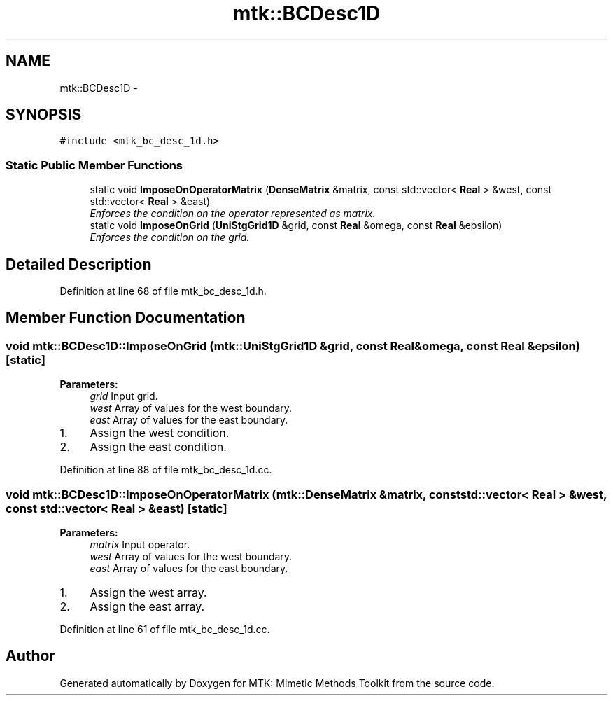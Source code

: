 .TH "mtk::BCDesc1D" 3 "Tue Nov 17 2015" "MTK: Mimetic Methods Toolkit" \" -*- nroff -*-
.ad l
.nh
.SH NAME
mtk::BCDesc1D \- 
.SH SYNOPSIS
.br
.PP
.PP
\fC#include <mtk_bc_desc_1d\&.h>\fP
.SS "Static Public Member Functions"

.in +1c
.ti -1c
.RI "static void \fBImposeOnOperatorMatrix\fP (\fBDenseMatrix\fP &matrix, const std::vector< \fBReal\fP > &west, const std::vector< \fBReal\fP > &east)"
.br
.RI "\fIEnforces the condition on the operator represented as matrix\&. \fP"
.ti -1c
.RI "static void \fBImposeOnGrid\fP (\fBUniStgGrid1D\fP &grid, const \fBReal\fP &omega, const \fBReal\fP &epsilon)"
.br
.RI "\fIEnforces the condition on the grid\&. \fP"
.in -1c
.SH "Detailed Description"
.PP 
Definition at line 68 of file mtk_bc_desc_1d\&.h\&.
.SH "Member Function Documentation"
.PP 
.SS "void mtk::BCDesc1D::ImposeOnGrid (\fBmtk::UniStgGrid1D\fP &grid, const \fBReal\fP &omega, const \fBReal\fP &epsilon)\fC [static]\fP"

.PP
\fBParameters:\fP
.RS 4
\fIgrid\fP Input grid\&. 
.br
\fIwest\fP Array of values for the west boundary\&. 
.br
\fIeast\fP Array of values for the east boundary\&. 
.RE
.PP

.IP "1." 4
Assign the west condition\&.
.IP "2." 4
Assign the east condition\&. 
.PP

.PP
Definition at line 88 of file mtk_bc_desc_1d\&.cc\&.
.SS "void mtk::BCDesc1D::ImposeOnOperatorMatrix (\fBmtk::DenseMatrix\fP &matrix, const std::vector< \fBReal\fP > &west, const std::vector< \fBReal\fP > &east)\fC [static]\fP"

.PP
\fBParameters:\fP
.RS 4
\fImatrix\fP Input operator\&. 
.br
\fIwest\fP Array of values for the west boundary\&. 
.br
\fIeast\fP Array of values for the east boundary\&. 
.RE
.PP

.IP "1." 4
Assign the west array\&.
.IP "2." 4
Assign the east array\&. 
.PP

.PP
Definition at line 61 of file mtk_bc_desc_1d\&.cc\&.

.SH "Author"
.PP 
Generated automatically by Doxygen for MTK: Mimetic Methods Toolkit from the source code\&.

